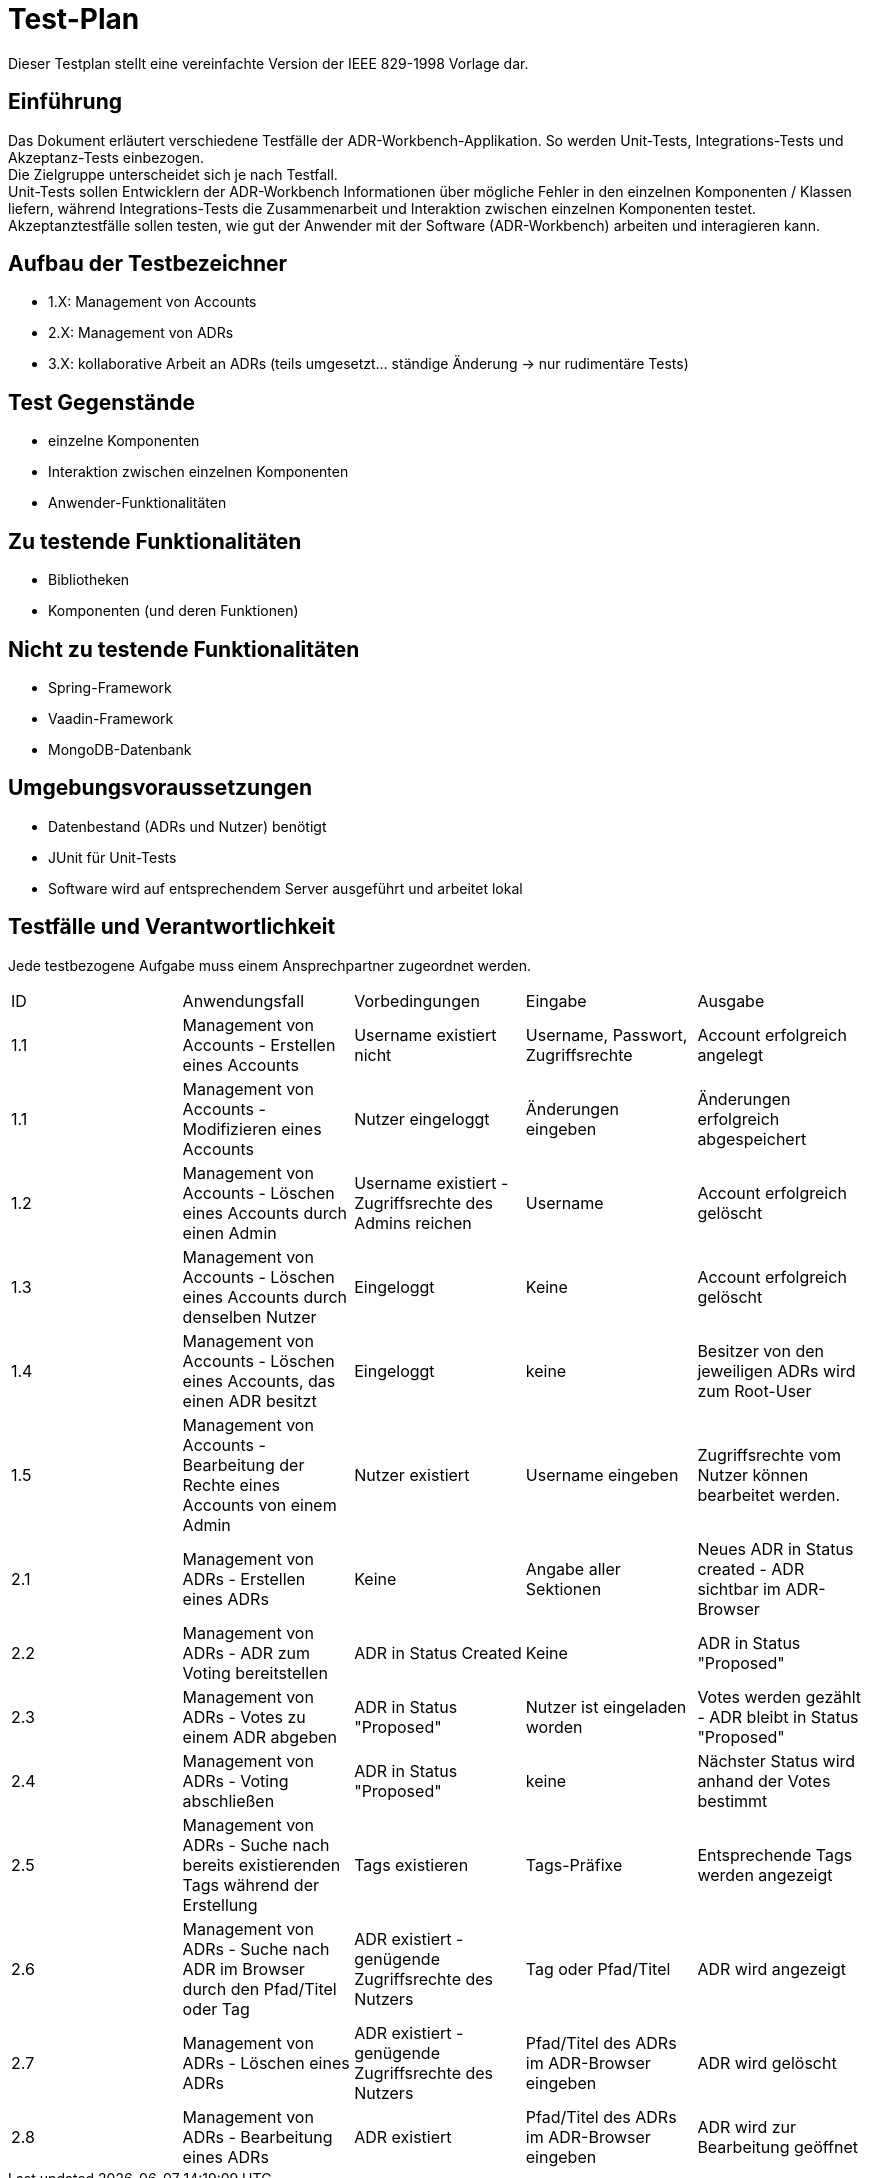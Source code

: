 = Test-Plan

Dieser Testplan stellt eine vereinfachte Version der IEEE 829-1998 Vorlage dar.

== Einführung
Das Dokument erläutert verschiedene Testfälle der ADR-Workbench-Applikation.
So werden Unit-Tests, Integrations-Tests und Akzeptanz-Tests einbezogen. +
Die Zielgruppe unterscheidet sich je nach Testfall. +
Unit-Tests sollen Entwicklern der ADR-Workbench Informationen über mögliche Fehler in den einzelnen Komponenten / Klassen liefern, während Integrations-Tests die Zusammenarbeit und Interaktion zwischen einzelnen Komponenten testet. +
Akzeptanztestfälle sollen testen, wie gut der Anwender mit der Software (ADR-Workbench) arbeiten und interagieren kann.

== Aufbau der Testbezeichner
* 1.X: Management von Accounts
* 2.X: Management von ADRs
* 3.X: kollaborative Arbeit an ADRs (teils umgesetzt... ständige Änderung -> nur rudimentäre Tests)

== Test Gegenstände

* einzelne Komponenten
* Interaktion zwischen einzelnen Komponenten
* Anwender-Funktionalitäten

== Zu testende Funktionalitäten

* Bibliotheken
* Komponenten (und deren Funktionen)

== Nicht zu testende Funktionalitäten
* Spring-Framework
* Vaadin-Framework
* MongoDB-Datenbank

== Umgebungsvoraussetzungen

* Datenbestand (ADRs und Nutzer) benötigt
* JUnit für Unit-Tests
* Software wird auf entsprechendem Server ausgeführt und arbeitet lokal

== Testfälle und Verantwortlichkeit
Jede testbezogene Aufgabe muss einem Ansprechpartner zugeordnet werden.

// See http://asciidoctor.org/docs/user-manual/#tables
[options="headers"]
|===
|ID |Anwendungsfall |Vorbedingungen |Eingabe |Ausgabe
|1.1  |Management von Accounts - Erstellen eines Accounts |Username existiert nicht | Username, Passwort, Zugriffsrechte | Account erfolgreich angelegt
|1.1  |Management von Accounts - Modifizieren eines Accounts |Nutzer eingeloggt | Änderungen eingeben | Änderungen erfolgreich abgespeichert
|1.2  |Management von Accounts - Löschen eines Accounts durch einen Admin |Username existiert - Zugriffsrechte des Admins reichen | Username | Account erfolgreich gelöscht
|1.3  |Management von Accounts - Löschen eines Accounts durch denselben Nutzer |Eingeloggt | Keine | Account erfolgreich gelöscht
|1.4  |Management von Accounts - Löschen eines Accounts, das einen ADR besitzt |Eingeloggt | keine | Besitzer von den jeweiligen ADRs wird zum Root-User
|1.5  |Management von Accounts - Bearbeitung der Rechte eines Accounts von einem Admin |Nutzer existiert | Username eingeben | Zugriffsrechte vom Nutzer können bearbeitet werden.
|2.1  |Management von ADRs - Erstellen eines ADRs | Keine | Angabe aller Sektionen | Neues ADR in Status created - ADR sichtbar im ADR-Browser
|2.2  |Management von ADRs - ADR zum Voting bereitstellen | ADR in Status Created | Keine | ADR in Status "Proposed"
|2.3  |Management von ADRs - Votes zu einem ADR abgeben | ADR in Status "Proposed" | Nutzer ist eingeladen worden | Votes werden gezählt - ADR bleibt in Status "Proposed"
|2.4  |Management von ADRs - Voting abschließen | ADR in Status "Proposed" | keine | Nächster Status wird anhand der Votes bestimmt
|2.5  |Management von ADRs - Suche nach bereits existierenden Tags während der Erstellung | Tags existieren | Tags-Präfixe | Entsprechende Tags werden angezeigt
|2.6  |Management von ADRs - Suche nach ADR im Browser durch den Pfad/Titel oder Tag | ADR existiert - genügende Zugriffsrechte des Nutzers | Tag oder Pfad/Titel | ADR wird angezeigt
|2.7  |Management von ADRs - Löschen eines ADRs | ADR existiert - genügende Zugriffsrechte des Nutzers | Pfad/Titel des ADRs im ADR-Browser eingeben | ADR wird gelöscht
|2.8  |Management von ADRs - Bearbeitung eines ADRs | ADR existiert | Pfad/Titel des ADRs im ADR-Browser eingeben | ADR wird zur Bearbeitung geöffnet

|===
